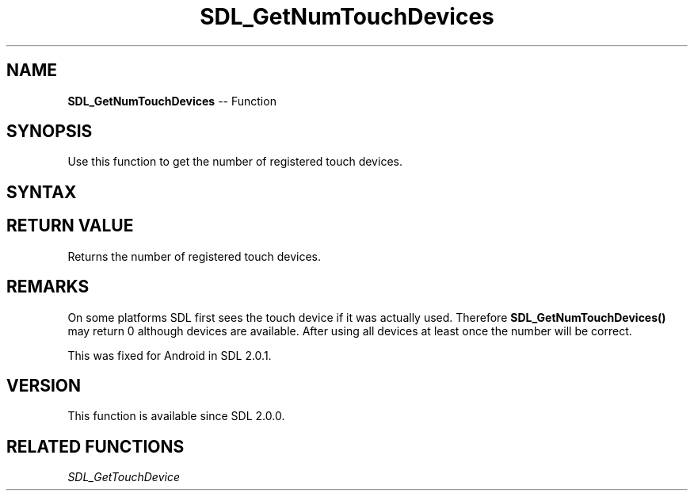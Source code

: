 .TH SDL_GetNumTouchDevices 3 "2018.10.07" "https://github.com/haxpor/sdl2-manpage" "SDL2"
.SH NAME
\fBSDL_GetNumTouchDevices\fR -- Function

.SH SYNOPSIS
Use this function to get the number of registered touch devices.

.SH SYNTAX
.TS
tab(:) allbox;
a.
T{
.nf
int SDL_GetNumTouchDevices(void)
.fi
T}
.TE

.SH RETURN VALUE
Returns the number of registered touch devices.

.SH REMARKS
On some platforms SDL first sees the touch device if it was actually used. Therefore \fBSDL_GetNumTouchDevices()\fR may return 0 although devices are available. After using all devices at least once the number will be correct.

This was fixed for Android in SDL 2.0.1.

.SH VERSION
This function is available since SDL 2.0.0.

.SH RELATED FUNCTIONS
\fISDL_GetTouchDevice
